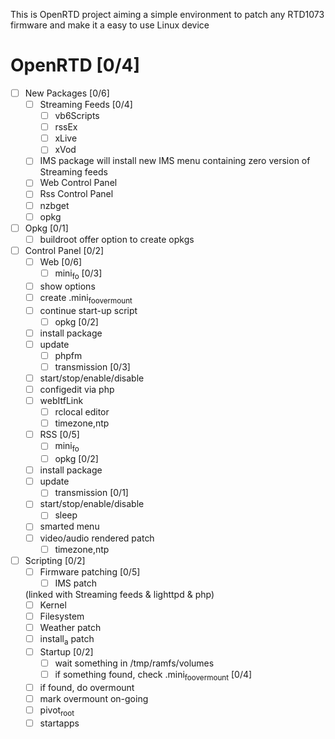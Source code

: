 
This is OpenRTD project aiming a simple environment to patch any RTD1073 firmware and make it a easy to use Linux device


* OpenRTD [0/4]
  - [ ] New Packages [0/6]
    - [ ] Streaming Feeds [0/4]
      - [ ] vb6Scripts
      - [ ] rssEx
      - [ ] xLive
      - [ ] xVod
    - [ ] IMS package
      will install new IMS menu containing zero version of Streaming feeds
    - [ ] Web Control Panel
    - [ ] Rss Control Panel
    - [ ] nzbget
    - [ ] opkg
  - [ ] Opkg [0/1]
    - [ ] buildroot offer option to create opkgs
  - [ ] Control Panel [0/2]
    - [ ] Web [0/6]
      - [ ] mini_fo [0/3]
	- [ ] show options
	- [ ] create .mini_fo_overmount
	- [ ] continue start-up script
      - [ ] opkg [0/2]
	- [ ] install package
	- [ ] update
      - [ ] phpfm
      - [ ] transmission [0/3]
	- [ ] start/stop/enable/disable
	- [ ] configedit via php
	- [ ] webItfLink
      - [ ] rclocal editor
      - [ ] timezone,ntp
    - [ ] RSS [0/5]
      - [ ] mini_fo
      - [ ] opkg [0/2]
	- [ ] install package
	- [ ] update
      - [ ] transmission [0/1]
	- [ ] start/stop/enable/disable
      - [ ] sleep
	- [ ] smarted menu
	- [ ] video/audio rendered patch
      - [ ] timezone,ntp
  - [ ] Scripting [0/2]
    - [ ] Firmware patching [0/5]
      - [ ] IMS patch
	(linked with Streaming feeds & lighttpd & php)
      - [ ] Kernel
      - [ ] Filesystem
      - [ ] Weather patch
      - [ ] install_a patch
    - [ ] Startup [0/2]
      - [ ] wait something in /tmp/ramfs/volumes
      - [ ] if something found, check .mini_fo_overmount [0/4]
	- [ ] if found, do overmount
	- [ ] mark overmount on-going
	- [ ] pivot_root
	- [ ] startapps




